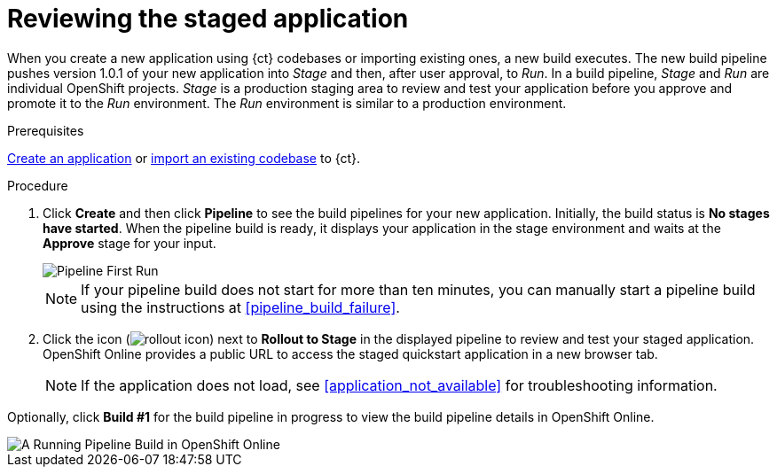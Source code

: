 [id="reviewing_the_staged_application"]
= Reviewing the staged application

When you create a new application using {ct} codebases or importing existing ones, a new build executes. The new build pipeline pushes version 1.0.1 of your new application into _Stage_ and then, after user approval, to _Run_. In a build pipeline, _Stage_ and _Run_ are individual OpenShift projects. _Stage_ is a production staging area to review and test your application before you approve and promote it to the _Run_ environment. The _Run_ environment is similar to a production environment.

.Prerequisites

link:user-guide.html#creating_new_application-user-guide_spaces[Create an application] or link:user-guide.html#importing_your_codebase-user-guide_spaces[import an existing codebase] to {ct}.

.Procedure

. Click *Create* and then click *Pipeline* to see the build pipelines for your new application. Initially, the build status is *No stages have started*.
When the pipeline build is ready, it displays your application in the stage environment and waits at the *Approve* stage for your input.
+
image::ug_pipeline_firstrun.png[Pipeline First Run]
+
[NOTE]
====
If your pipeline build does not start for more than ten minutes, you can manually start a pipeline build using the instructions at <<pipeline_build_failure>>.
====
+
. Click the icon (image:rollout_icon.png[title="Rollout"]) next to *Rollout to Stage* in the displayed pipeline to review and test your staged application. OpenShift Online provides a public URL to access the staged quickstart application in a new browser tab.
+
NOTE: If the application does not load, see <<application_not_available>> for troubleshooting information.

Optionally, click *Build #1* for the build pipeline in progress to view the build pipeline details in OpenShift Online.

image::ug_oso_pipeline.png[A Running Pipeline Build in OpenShift Online]
